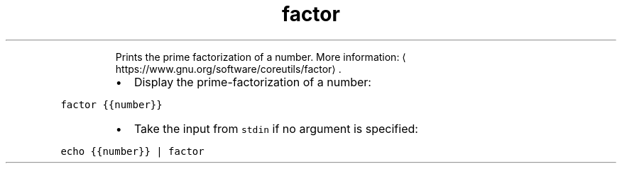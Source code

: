 .TH factor
.PP
.RS
Prints the prime factorization of a number.
More information: \[la]https://www.gnu.org/software/coreutils/factor\[ra]\&.
.RE
.RS
.IP \(bu 2
Display the prime\-factorization of a number:
.RE
.PP
\fB\fCfactor {{number}}\fR
.RS
.IP \(bu 2
Take the input from \fB\fCstdin\fR if no argument is specified:
.RE
.PP
\fB\fCecho {{number}} | factor\fR
